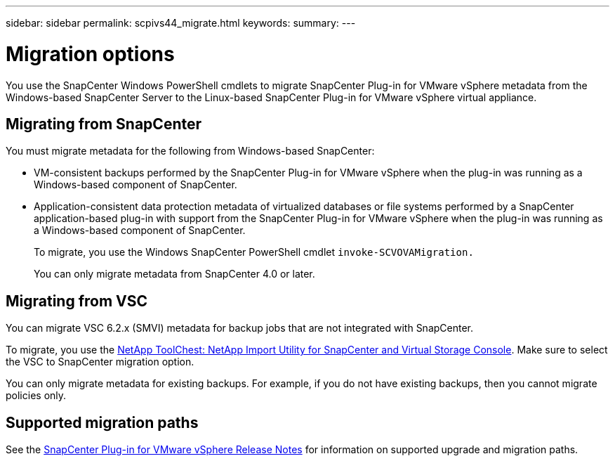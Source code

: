 ---
sidebar: sidebar
permalink: scpivs44_migrate.html
keywords:
summary:
---

= Migration options
:hardbreaks:
:nofooter:
:icons: font
:linkattrs:
:imagesdir: ./media/

//
// This file was created with NDAC Version 2.0 (August 17, 2020)
//
// 2020-09-09 12:24:28.925485
//

[.lead]
You use the SnapCenter Windows PowerShell cmdlets to migrate SnapCenter Plug-in for VMware vSphere metadata from the Windows-based SnapCenter Server to the Linux-based SnapCenter Plug-in for VMware vSphere virtual appliance.


== Migrating from SnapCenter

You must migrate metadata for the following from Windows-based SnapCenter:

* VM-consistent backups performed by the SnapCenter Plug-in for VMware vSphere when the plug-in was running as a Windows-based component of SnapCenter.
* Application-consistent data protection metadata of virtualized databases or file systems performed by a SnapCenter application-based plug-in with support from the SnapCenter Plug-in for VMware vSphere when the plug-in was running as a Windows-based component of SnapCenter.
+
To migrate, you use the Windows SnapCenter PowerShell cmdlet `invoke-SCVOVAMigration.`
+
You can only migrate metadata from SnapCenter 4.0 or later.


== Migrating from VSC

You can migrate VSC 6.2.x (SMVI) metadata for backup jobs that are not integrated with SnapCenter.

To migrate, you use the https://mysupport.netapp.com/site/tools/tool-eula/netapp-import-utility-sc-and-vsc/download[NetApp ToolChest: NetApp Import Utility for SnapCenter and Virtual Storage Console]. Make sure to select the VSC to SnapCenter migration option.

You can only migrate metadata for existing backups. For example, if you do not have existing backups, then you cannot migrate policies only.


== Supported migration paths

See the https://library.netapp.com/ecm/ecm_download_file/ECMLP2873358[SnapCenter Plug-in for VMware vSphere Release Notes^] for information on supported upgrade and migration paths.
